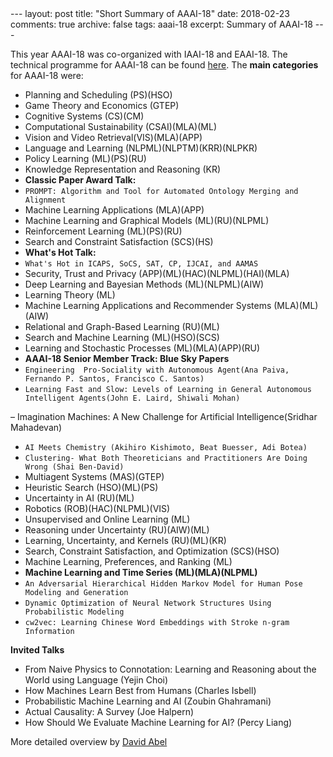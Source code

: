 #+STARTUP: showall indent
#+STARTUP: hidestars
#+BEGIN_HTML
---
layout: post
title: "Short Summary of AAAI-18"
date: 2018-02-23
comments: true
archive: false
tags: aaai-18
excerpt: Summary of AAAI-18
---
#+END_HTML

This year AAAI-18 was co-organized with IAAI-18 and EAAI-18. The technical programme for AAAI-18 can be found [[https://aaai.org/Conferences/AAAI-18/aaai-18-technical-program/][here]]. The *main categories* for AAAI-18 were:

-  Planning and Scheduling (PS)(HSO)
-  Game Theory and Economics  (GTEP)
-  Cognitive Systems (CS)(CM)
-  Computational Sustainability (CSAI)(MLA)(ML)
-  Vision and Video Retrieval(VIS)(MLA)(APP)
-  Language and Learning (NLPML)(NLPTM)(KRR)(NLPKR)
-  Policy Learning (ML)(PS)(RU)
-  Knowledge Representation and Reasoning (KR)
-  *Classic Paper Award Talk:*
-  ~PROMPT: Algorithm and Tool for Automated Ontology Merging and Alignment~
-  Machine Learning Applications (MLA)(APP)
-  Machine Learning and Graphical Models (ML)(RU)(NLPML)
-  Reinforcement  Learning  (ML)(PS)(RU)
-  Search and Constraint Satisfaction (SCS)(HS)
-  *What's  Hot  Talk:*
- ~What's Hot in ICAPS, SoCS, SAT, CP, IJCAI, and AAMAS~
-  Security, Trust and Privacy (APP)(ML)(HAC)(NLPML)(HAI)(MLA)
-  Deep Learning and Bayesian Methods (ML)(NLPML)(AIW)
-  Learning Theory (ML)
-  Machine Learning Applications and Recommender Systems (MLA)(ML)(AIW)
-  Relational and Graph-­Based Learning  (RU)(ML)
-  Search and Machine Learning (ML)(HSO)(SCS)
-  Learning and Stochastic Processes (ML)(MLA)(APP)(RU)
-  *AAAI-­18 Senior Member Track: Blue Sky Papers*
- ~Engineering  Pro-­Sociality with Autonomous Agent(Ana Paiva, Fernando P. Santos, Francisco C. Santos)~
- ~Learning Fast and Slow: Levels of Learning in General Autonomous Intelligent Agents(John E. Laird, Shiwali Mohan)~
-- Imagination Machines: A New Challenge for Artificial Intelligence(Sridhar Mahadevan)
- ~AI Meets Chemistry (Akihiro Kishimoto, Beat Buesser, Adi Botea)~
- ~Clustering-­ What Both Theoreticians and Practitioners Are Doing Wrong (Shai Ben-­David)~
-  Multiagent Systems (MAS)(GTEP)
-  Heuristic Search (HSO)(ML)(PS)
-  Uncertainty in AI  (RU)(ML)
-  Robotics (ROB)(HAC)(NLPML)(VIS)
-  Unsupervised and Online Learning (ML)
-  Reasoning under Uncertainty (RU)(AIW)(ML)
-  Learning, Uncertainty, and Kernels (RU)(ML)(KR)
-  Search, Constraint Satisfaction, and Optimization (SCS)(HSO)
-  Machine Learning, Preferences, and Ranking (ML)
-  *Machine Learning and Time Series (ML)(MLA)(NLPML)*
- ~An Adversarial Hierarchical Hidden Markov Model for Human Pose Modeling and Generation~
- ~Dynamic Optimization of Neural Network Structures Using Probabilistic Modeling~
- ~cw2vec: Learning Chinese Word Embeddings with Stroke n-­gram Information~


*Invited Talks*

- From Naive Physics to Connotation: Learning and Reasoning about the  World using Language (Yejin Choi)
- How Machines Learn Best from Humans (Charles Isbell)
- Probabilistic Machine Learning and AI (Zoubin Ghahramani)
- Actual Causality: A Survey (Joe Halpern)
- How Should We Evaluate Machine Learning  for AI? (Percy Liang)

More detailed overview by [[https://cs.brown.edu/~dabel/blog/posts/misc/aaai_2018.pdf][David Abel]]
